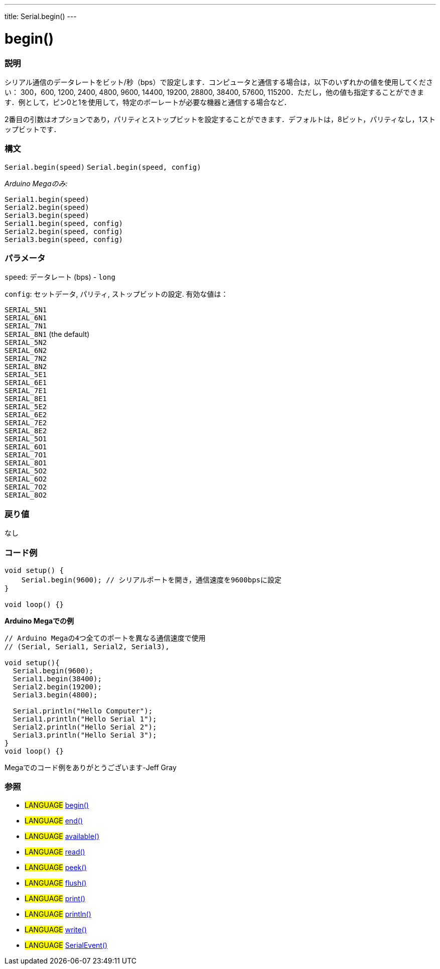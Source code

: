 ---
title: Serial.begin()
---




= begin()


// OVERVIEW SECTION STARTS
[#overview]
--

[float]
=== 説明
シリアル通信のデータレートをビット/秒（bps）で設定します．コンピュータと通信する場合は，以下のいずれかの値を使用してください： 300，600, 1200, 2400, 4800, 9600, 14400, 19200, 28800, 38400, 57600, 115200．ただし，他の値も指定することができます．例として，ピン0と1を使用して，特定のボーレートが必要な機器と通信する場合など．

2番目の引数はオプションであり，パリティとストップビットを設定することができます．デフォルトは，8ビット，パリティなし，1ストップビットです．
[%hardbreaks]


[float]
=== 構文
`Serial.begin(speed)`
`Serial.begin(speed, config)`

_Arduino Megaのみ:_

`Serial1.begin(speed)` +
`Serial2.begin(speed)` +
`Serial3.begin(speed)` +
`Serial1.begin(speed, config)` +
`Serial2.begin(speed, config)` +
`Serial3.begin(speed, config)`



[float]
=== パラメータ
`speed`: データレート (bps) - `long`

`config`: セットデータ, パリティ, ストップビットの設定. 有効な値は：

`SERIAL_5N1` +
`SERIAL_6N1` +
`SERIAL_7N1` +
`SERIAL_8N1` (the default) +
`SERIAL_5N2` +
`SERIAL_6N2` +
`SERIAL_7N2` +
`SERIAL_8N2` +
`SERIAL_5E1` +
`SERIAL_6E1` +
`SERIAL_7E1` +
`SERIAL_8E1` +
`SERIAL_5E2` +
`SERIAL_6E2` +
`SERIAL_7E2` +
`SERIAL_8E2` +
`SERIAL_5O1` +
`SERIAL_6O1` +
`SERIAL_7O1` +
`SERIAL_8O1` +
`SERIAL_5O2` +
`SERIAL_6O2` +
`SERIAL_7O2` +
`SERIAL_8O2` +

[float]
=== 戻り値
なし

--
// OVERVIEW SECTION ENDS




// HOW TO USE SECTION STARTS
[#howtouse]
--

[float]
=== コード例
// Describe what the example code is all about and add relevant code   ►►►►► THIS SECTION IS MANDATORY ◄◄◄◄◄


[source,arduino]
----
void setup() {
    Serial.begin(9600); // シリアルポートを開き，通信速度を9600bpsに設定
}

void loop() {}
----
[%hardbreaks]

*Arduino Megaでの例*
[source,arduino]
----
// Arduino Megaの4つ全てのポートを異なる通信速度で使用
// (Serial, Serial1, Serial2, Serial3),

void setup(){
  Serial.begin(9600);
  Serial1.begin(38400);
  Serial2.begin(19200);
  Serial3.begin(4800);

  Serial.println("Hello Computer");
  Serial1.println("Hello Serial 1");
  Serial2.println("Hello Serial 2");
  Serial3.println("Hello Serial 3");
}
void loop() {}
----
[%hardbreaks]
Megaでのコード例をありがとうございます-Jeff Gray

[float]
=== 参照
// Link relevant content by category, such as other Reference terms (please add the tag #LANGUAGE#),
// definitions (please add the tag #DEFINITION#), and examples of Projects and Tutorials
// (please add the tag #EXAMPLE#)  ►►►►► THIS SECTION IS MANDATORY ◄◄◄◄◄
[role="language"]
* #LANGUAGE# link:../begin[begin()] +
* #LANGUAGE# link:../end[end()] +
* #LANGUAGE# link:../available[available()] +
* #LANGUAGE# link:../read[read()] +
* #LANGUAGE# link:../peek[peek()] +
* #LANGUAGE# link:../flush[flush()] +
* #LANGUAGE# link:../print[print()] +
* #LANGUAGE# link:../println[println()] +
* #LANGUAGE# link:../write[write()] +
* #LANGUAGE# link:../serialEvent[SerialEvent()]

--
// HOW TO USE SECTION ENDS
